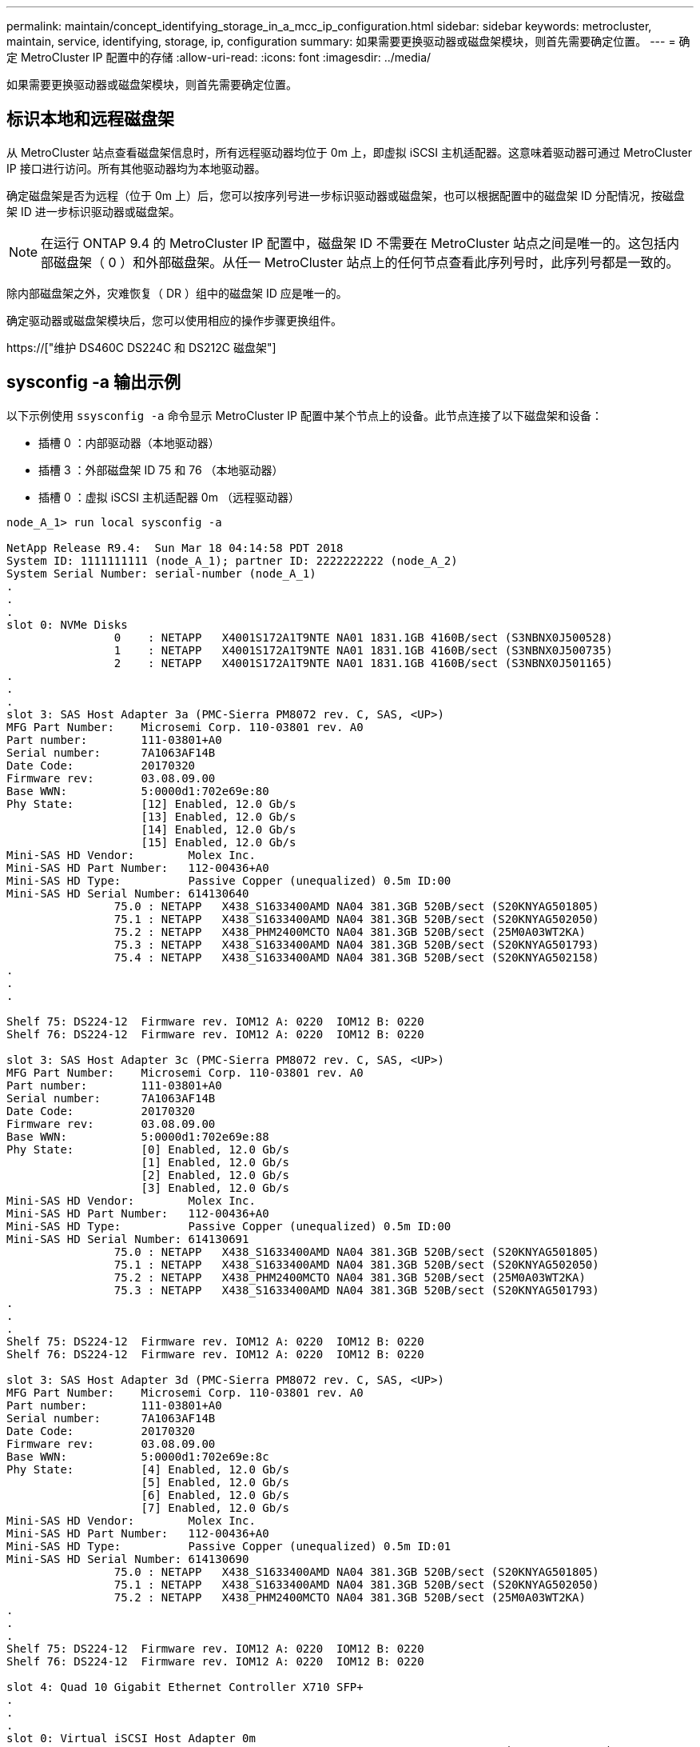 ---
permalink: maintain/concept_identifying_storage_in_a_mcc_ip_configuration.html 
sidebar: sidebar 
keywords: metrocluster, maintain, service, identifying, storage, ip, configuration 
summary: 如果需要更换驱动器或磁盘架模块，则首先需要确定位置。 
---
= 确定 MetroCluster IP 配置中的存储
:allow-uri-read: 
:icons: font
:imagesdir: ../media/


[role="lead"]
如果需要更换驱动器或磁盘架模块，则首先需要确定位置。



== 标识本地和远程磁盘架

从 MetroCluster 站点查看磁盘架信息时，所有远程驱动器均位于 0m 上，即虚拟 iSCSI 主机适配器。这意味着驱动器可通过 MetroCluster IP 接口进行访问。所有其他驱动器均为本地驱动器。

确定磁盘架是否为远程（位于 0m 上）后，您可以按序列号进一步标识驱动器或磁盘架，也可以根据配置中的磁盘架 ID 分配情况，按磁盘架 ID 进一步标识驱动器或磁盘架。


NOTE: 在运行 ONTAP 9.4 的 MetroCluster IP 配置中，磁盘架 ID 不需要在 MetroCluster 站点之间是唯一的。这包括内部磁盘架（ 0 ）和外部磁盘架。从任一 MetroCluster 站点上的任何节点查看此序列号时，此序列号都是一致的。

除内部磁盘架之外，灾难恢复（ DR ）组中的磁盘架 ID 应是唯一的。

确定驱动器或磁盘架模块后，您可以使用相应的操作步骤更换组件。

https://["维护 DS460C DS224C 和 DS212C 磁盘架"]



== sysconfig -a 输出示例

以下示例使用 `ssysconfig -a` 命令显示 MetroCluster IP 配置中某个节点上的设备。此节点连接了以下磁盘架和设备：

* 插槽 0 ：内部驱动器（本地驱动器）
* 插槽 3 ：外部磁盘架 ID 75 和 76 （本地驱动器）
* 插槽 0 ：虚拟 iSCSI 主机适配器 0m （远程驱动器）


[listing]
----
node_A_1> run local sysconfig -a

NetApp Release R9.4:  Sun Mar 18 04:14:58 PDT 2018
System ID: 1111111111 (node_A_1); partner ID: 2222222222 (node_A_2)
System Serial Number: serial-number (node_A_1)
.
.
.
slot 0: NVMe Disks
                0    : NETAPP   X4001S172A1T9NTE NA01 1831.1GB 4160B/sect (S3NBNX0J500528)
                1    : NETAPP   X4001S172A1T9NTE NA01 1831.1GB 4160B/sect (S3NBNX0J500735)
                2    : NETAPP   X4001S172A1T9NTE NA01 1831.1GB 4160B/sect (S3NBNX0J501165)
.
.
.
slot 3: SAS Host Adapter 3a (PMC-Sierra PM8072 rev. C, SAS, <UP>)
MFG Part Number:    Microsemi Corp. 110-03801 rev. A0
Part number:        111-03801+A0
Serial number:      7A1063AF14B
Date Code:          20170320
Firmware rev:       03.08.09.00
Base WWN:           5:0000d1:702e69e:80
Phy State:          [12] Enabled, 12.0 Gb/s
                    [13] Enabled, 12.0 Gb/s
                    [14] Enabled, 12.0 Gb/s
                    [15] Enabled, 12.0 Gb/s
Mini-SAS HD Vendor:        Molex Inc.
Mini-SAS HD Part Number:   112-00436+A0
Mini-SAS HD Type:          Passive Copper (unequalized) 0.5m ID:00
Mini-SAS HD Serial Number: 614130640
                75.0 : NETAPP   X438_S1633400AMD NA04 381.3GB 520B/sect (S20KNYAG501805)
                75.1 : NETAPP   X438_S1633400AMD NA04 381.3GB 520B/sect (S20KNYAG502050)
                75.2 : NETAPP   X438_PHM2400MCTO NA04 381.3GB 520B/sect (25M0A03WT2KA)
                75.3 : NETAPP   X438_S1633400AMD NA04 381.3GB 520B/sect (S20KNYAG501793)
                75.4 : NETAPP   X438_S1633400AMD NA04 381.3GB 520B/sect (S20KNYAG502158)
.
.
.

Shelf 75: DS224-12  Firmware rev. IOM12 A: 0220  IOM12 B: 0220
Shelf 76: DS224-12  Firmware rev. IOM12 A: 0220  IOM12 B: 0220

slot 3: SAS Host Adapter 3c (PMC-Sierra PM8072 rev. C, SAS, <UP>)
MFG Part Number:    Microsemi Corp. 110-03801 rev. A0
Part number:        111-03801+A0
Serial number:      7A1063AF14B
Date Code:          20170320
Firmware rev:       03.08.09.00
Base WWN:           5:0000d1:702e69e:88
Phy State:          [0] Enabled, 12.0 Gb/s
                    [1] Enabled, 12.0 Gb/s
                    [2] Enabled, 12.0 Gb/s
                    [3] Enabled, 12.0 Gb/s
Mini-SAS HD Vendor:        Molex Inc.
Mini-SAS HD Part Number:   112-00436+A0
Mini-SAS HD Type:          Passive Copper (unequalized) 0.5m ID:00
Mini-SAS HD Serial Number: 614130691
                75.0 : NETAPP   X438_S1633400AMD NA04 381.3GB 520B/sect (S20KNYAG501805)
                75.1 : NETAPP   X438_S1633400AMD NA04 381.3GB 520B/sect (S20KNYAG502050)
                75.2 : NETAPP   X438_PHM2400MCTO NA04 381.3GB 520B/sect (25M0A03WT2KA)
                75.3 : NETAPP   X438_S1633400AMD NA04 381.3GB 520B/sect (S20KNYAG501793)
.
.
.
Shelf 75: DS224-12  Firmware rev. IOM12 A: 0220  IOM12 B: 0220
Shelf 76: DS224-12  Firmware rev. IOM12 A: 0220  IOM12 B: 0220

slot 3: SAS Host Adapter 3d (PMC-Sierra PM8072 rev. C, SAS, <UP>)
MFG Part Number:    Microsemi Corp. 110-03801 rev. A0
Part number:        111-03801+A0
Serial number:      7A1063AF14B
Date Code:          20170320
Firmware rev:       03.08.09.00
Base WWN:           5:0000d1:702e69e:8c
Phy State:          [4] Enabled, 12.0 Gb/s
                    [5] Enabled, 12.0 Gb/s
                    [6] Enabled, 12.0 Gb/s
                    [7] Enabled, 12.0 Gb/s
Mini-SAS HD Vendor:        Molex Inc.
Mini-SAS HD Part Number:   112-00436+A0
Mini-SAS HD Type:          Passive Copper (unequalized) 0.5m ID:01
Mini-SAS HD Serial Number: 614130690
                75.0 : NETAPP   X438_S1633400AMD NA04 381.3GB 520B/sect (S20KNYAG501805)
                75.1 : NETAPP   X438_S1633400AMD NA04 381.3GB 520B/sect (S20KNYAG502050)
                75.2 : NETAPP   X438_PHM2400MCTO NA04 381.3GB 520B/sect (25M0A03WT2KA)
.
.
.
Shelf 75: DS224-12  Firmware rev. IOM12 A: 0220  IOM12 B: 0220
Shelf 76: DS224-12  Firmware rev. IOM12 A: 0220  IOM12 B: 0220

slot 4: Quad 10 Gigabit Ethernet Controller X710 SFP+
.
.
.
slot 0: Virtual iSCSI Host Adapter 0m
                0.0  : NETAPP   X4001S172A1T9NTE NA01 1831.1GB 4160B/sect (S3NBNX0J500690)
                0.1  : NETAPP   X4001S172A1T9NTE NA01 1831.1GB 4160B/sect (S3NBNX0J500571)
                0.2  : NETAPP   X4001S172A1T9NTE NA01 1831.1GB 4160B/sect (S3NBNX0J500323)
                0.3  : NETAPP   X4001S172A1T9NTE NA01 1831.1GB 4160B/sect (S3NBNX0J500724)
                0.4  : NETAPP   X4001S172A1T9NTE NA01 1831.1GB 4160B/sect (S3NBNX0J500734)
                0.5  : NETAPP   X4001S172A1T9NTE NA01 1831.1GB 4160B/sect (S3NBNX0J500598)
                0.12 : NETAPP   X4001S172A1T9NTE NA01 1831.1GB 4160B/sect (S3NBNX0J501094)
                0.13 : NETAPP   X4001S172A1T9NTE NA01 1831.1GB 4160B/sect (S3NBNX0J500519)
.
.
.
Shelf 0: FS4483PSM3E  Firmware rev. PSM3E A: 0103  PSM3E B: 0103
Shelf 35: DS224-12  Firmware rev. IOM12 A: 0220  IOM12 B: 0220
Shelf 36: DS224-12  Firmware rev. IOM12 A: 0220  IOM12 B: 0220

node_A_1::>
----
